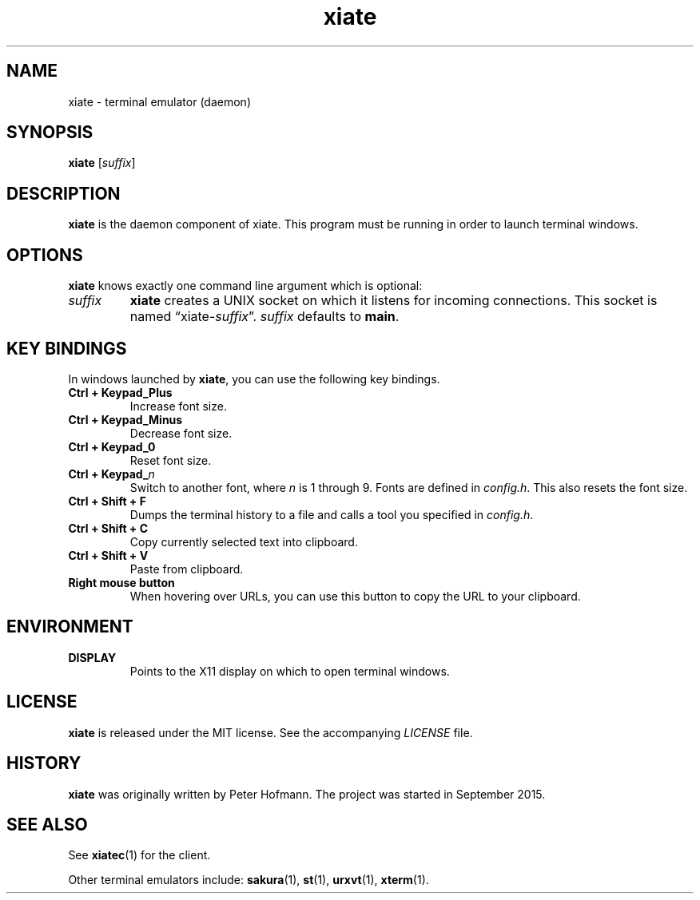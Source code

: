 .TH xiate 1 "2018-01-14" "xiate" "User Commands"
.\" --------------------------------------------------------------------
.SH NAME
xiate \- terminal emulator (daemon)
.\" --------------------------------------------------------------------
.SH SYNOPSIS
\fBxiate\fP [\fIsuffix\fP]
.\" --------------------------------------------------------------------
.SH DESCRIPTION
\fBxiate\fP is the daemon component of xiate. This program must be
running in order to launch terminal windows.
.\" --------------------------------------------------------------------
.SH OPTIONS
\fBxiate\fP knows exactly one command line argument which is optional:
.TP
\fIsuffix\fP
\fBxiate\fP creates a UNIX socket on which it listens for incoming
connections. This socket is named \(lqxiate-\fIsuffix\fP\(rq.
\fIsuffix\fP defaults to \fBmain\fP.
.\" --------------------------------------------------------------------
.SH "KEY BINDINGS"
In windows launched by \fBxiate\fP, you can use the following key
bindings.
.P
.TP
\fBCtrl + Keypad_Plus\fP
Increase font size.
.TP
\fBCtrl + Keypad_Minus\fP
Decrease font size.
.TP
\fBCtrl + Keypad_0\fP
Reset font size.
.TP
\fBCtrl + Keypad_\fP\fIn\fP
Switch to another font, where \fIn\fP is 1 through 9. Fonts are defined
in \fIconfig.h\fP. This also resets the font size.
.TP
\fBCtrl + Shift + F\fP
Dumps the terminal history to a file and calls a tool you specified in
\fIconfig.h\fP.
.TP
\fBCtrl + Shift + C\fP
Copy currently selected text into clipboard.
.TP
\fBCtrl + Shift + V\fP
Paste from clipboard.
.TP
\fBRight mouse button\fP
When hovering over URLs, you can use this button to copy the URL to your
clipboard.
.\" --------------------------------------------------------------------
.SH ENVIRONMENT
.P
.TP
.B DISPLAY
Points to the X11 display on which to open terminal windows.
.\" --------------------------------------------------------------------
.SH LICENSE
\fBxiate\fP is released under the MIT license. See the accompanying
\fILICENSE\fP file.
.\" --------------------------------------------------------------------
.SH HISTORY
\fBxiate\fP was originally written by Peter Hofmann. The project was
started in September 2015.
.\" --------------------------------------------------------------------
.SH "SEE ALSO"
See \fBxiatec\fP(1) for the client.
.P
Other terminal emulators include:
.BR sakura (1),
.BR st (1),
.BR urxvt (1),
.BR xterm (1).

